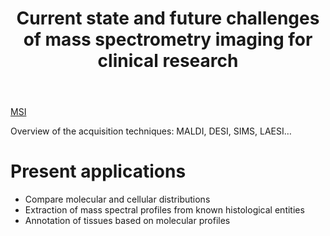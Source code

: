 :PROPERTIES:
:ID:       f8690c81-6155-4800-9af5-a17ecee9fda5
:ROAM_REFS: cite:Addie2015-curren
:END:
#+title: Current state and future challenges of mass spectrometry imaging for clinical research
#+filetags: :review:literature:

[[id:fc865bc6-4c84-4d9f-8d67-21980ff47424][MSI]] 

Overview of the acquisition techniques: MALDI, DESI, SIMS, LAESI...

* Present applications
- Compare molecular and cellular distributions
- Extraction of mass spectral profiles from known histological entities
- Annotation of tissues based on molecular profiles

  
